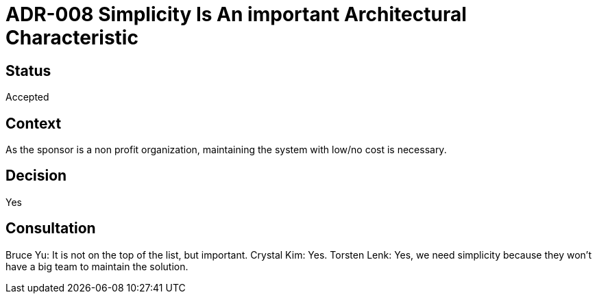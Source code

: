 # ADR-008 Simplicity Is An important Architectural Characteristic 

## Status
Accepted

## Context
As the sponsor is a non profit organization, maintaining the system with low/no cost is necessary.

## Decision
Yes

## Consultation
Bruce Yu: It is not on the top of the list, but important. 
Crystal Kim: Yes. 
Torsten Lenk: Yes, we need simplicity because they won't have a big team to maintain the solution.
